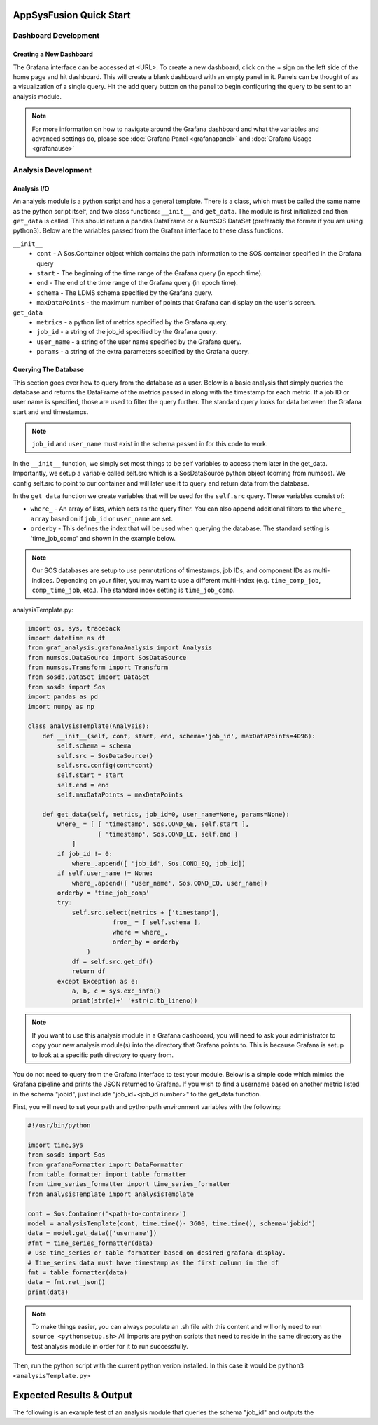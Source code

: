 AppSysFusion Quick Start
==================================================================

Dashboard Development
----------------------

Creating a New Dashboard
////////////////////////

The Grafana interface can be accessed at <URL>. To create a new dashboard, click on the + sign on the left side of the home page and hit dashboard. This will create a blank dashboard with an empty panel in it. Panels can be thought of as a visualization of a single query. Hit the add query button on the panel to begin configuring the query to be sent to an analysis module. 

.. note::
  
  For more information on how to navigate around the Grafana dashboard and what the variables and advanced settings do, please see :doc:`Grafana Panel <grafanapanel>` and :doc:`Grafana Usage <grafanause>`

Analysis Development
----------------------
Analysis I/O 
////////////////////////
An analysis module is a python script and has a general template. There is a class, which must be called the same name as the python script itself, and two class functions: ``__init__`` and ``get_data``. The module is first initialized and then ``get_data`` is called. This should return a pandas DataFrame or a NumSOS DataSet (preferably the former if you are using python3). Below are the variables passed from the Grafana interface to these class functions. 

``__init__``
  * ``cont`` - A Sos.Container object which contains the path information to the SOS container specified in the Grafana query
  * ``start`` - The beginning of the time range of the Grafana query (in epoch time).
  * ``end`` - The end of the time range of the Grafana query (in epoch time).
  * ``schema`` - The LDMS schema specified by the Grafana query.
  * ``maxDataPoints`` - the maximum number of points that Grafana can display on the user's screen. 

``get_data``
  * ``metrics`` - a python list of metrics specified by the Grafana query.
  * ``job_id`` - a string of the job_id specified by the Grafana query. 
  * ``user_name`` - a string of the user name specified by the Grafana query.
  * ``params`` - a string of the extra parameters specified by the Grafana query.

Querying The Database
///////////////////////
This section goes over how to query from the database as a user. Below is a basic analysis that simply queries the database and returns the DataFrame of the metrics passed in along with the timestamp for each metric. If a job ID or user name is specified, those are used to filter the query further. The standard query looks for data between the Grafana start and end timestamps. 

.. note::

  ``job_id`` and ``user_name`` must exist in the schema passed in for this code to work. 

In the ``__init__`` function, we simply set most things to be self variables to access them later in the get_data. Importantly, we setup a variable called self.src which is a SosDataSource python object (coming from numsos). We config self.src to point to our container and will later use it to query and return data from the database.

In the ``get_data`` function we create variables that will be used for the ``self.src`` query. These variables consist of:

* ``where_`` - An array of lists, which acts as the query filter. You can also append additional filters to the ``where_ array`` based on if ``job_id`` or ``user_name`` are set. 
* ``orderby`` - This defines the index that will be used when querying the database. The standard setting is 'time_job_comp' and shown in the example below. 

.. note:: 

  Our SOS databases are setup to use permutations of timestamps, job IDs, and component IDs as multi-indices. Depending on your filter, you may want to use a different multi-index (e.g. ``time_comp_job``, ``comp_time_job``, etc.). The standard index setting is ``time_job_comp``.

analysisTemplate.py:

.. code:: RST

  import os, sys, traceback
  import datetime as dt
  from graf_analysis.grafanaAnalysis import Analysis
  from numsos.DataSource import SosDataSource
  from numsos.Transform import Transform
  from sosdb.DataSet import DataSet
  from sosdb import Sos
  import pandas as pd
  import numpy as np
   
  class analysisTemplate(Analysis):
      def __init__(self, cont, start, end, schema='job_id', maxDataPoints=4096):
          self.schema = schema
          self.src = SosDataSource()
          self.src.config(cont=cont)
          self.start = start
          self.end = end
          self.maxDataPoints = maxDataPoints
   
      def get_data(self, metrics, job_id=0, user_name=None, params=None):
          where_ = [ [ 'timestamp', Sos.COND_GE, self.start ],
                     [ 'timestamp', Sos.COND_LE, self.end ]
              ]
          if job_id != 0:
              where_.append([ 'job_id', Sos.COND_EQ, job_id])
          if self.user_name != None:
              where_.append([ 'user_name', Sos.COND_EQ, user_name])
          orderby = 'time_job_comp'
          try:
              self.src.select(metrics + ['timestamp'],
                         from_ = [ self.schema ],
                         where = where_,
                         order_by = orderby
                  )
              df = self.src.get_df()
              return df
          except Exception as e:
              a, b, c = sys.exc_info()
              print(str(e)+' '+str(c.tb_lineno))

.. note:: 
  
  If you want to use this analysis module in a Grafana dashboard, you will need to ask your administrator to copy your new analysis module(s) into the directory that Grafana points to. This is because Grafana is setup to look at a specific path directory to query from. 

You do not need to query from the Grafana interface to test your module. Below is a simple code which mimics the Grafana pipeline and prints the JSON returned to Grafana. 
If you wish to find a username based on another metric listed in the schema "jobid", just include "job_id=<job_id number>" to the get_data function. 

First, you will need to set your path and pythonpath environment variables with the following:

.. code::

  #!/usr/bin/python
   
  import time,sys
  from sosdb import Sos
  from grafanaFormatter import DataFormatter
  from table_formatter import table_formatter
  from time_series_formatter import time_series_formatter
  from analysisTemplate import analysisTemplate
   
  cont = Sos.Container('<path-to-container>')
  model = analysisTemplate(cont, time.time()- 3600, time.time(), schema='jobid')
  data = model.get_data(['username'])
  #fmt = time_series_formatter(data)
  # Use time_series or table formatter based on desired grafana display.
  # Time_series data must have timestamp as the first column in the df
  fmt = table_formatter(data)
  data = fmt.ret_json()
  print(data)

.. note::

  To make things easier, you can always populate an .sh file with this content and will only need to run ``source <pythonsetup.sh>``
  All imports are python scripts that need to reside in the same directory as the test analysis module in order for it to run successfully.  

Then, run the python script with the current python verion installed. In this case it would be ``python3 <analysisTemplate.py>``

Expected Results & Output
==========================
The following is an example test of an analysis module that queries the schema "job_id" and outputs the



